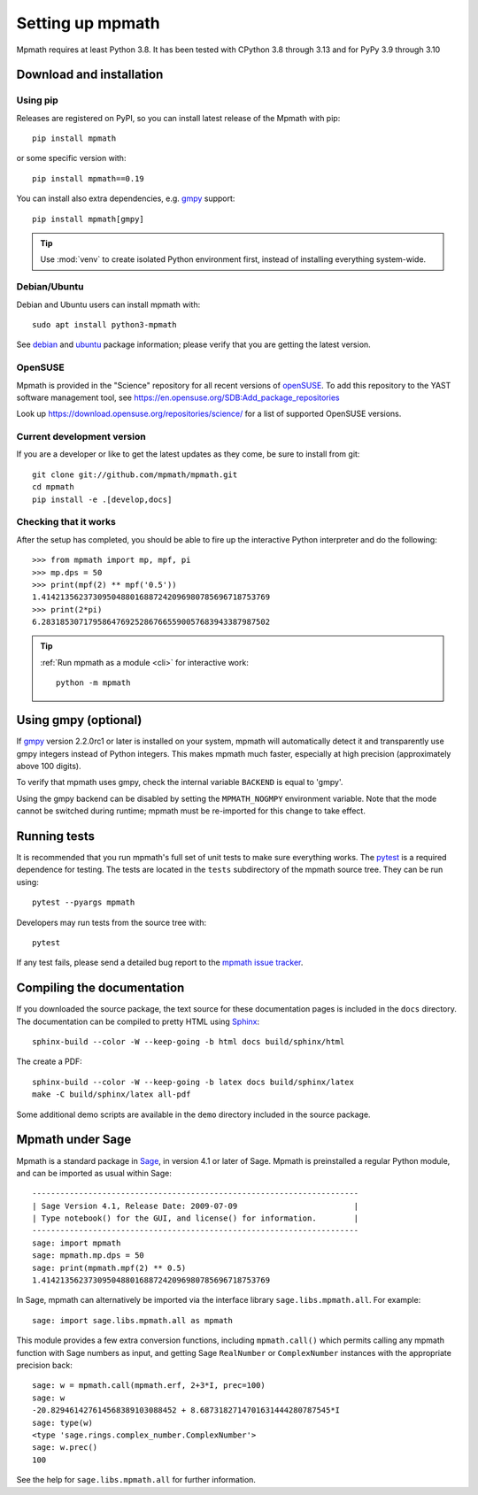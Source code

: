 Setting up mpmath
=================

Mpmath requires at least Python 3.8.  It has been tested with CPython 3.8
through 3.13 and for PyPy 3.9 through 3.10

Download and installation
-------------------------

Using pip
.........

Releases are registered on PyPI, so you can install latest release
of the Mpmath with pip::

    pip install mpmath

or some specific version with::

    pip install mpmath==0.19

You can install also extra dependencies, e.g. `gmpy
<https://github.com/aleaxit/gmpy>`_ support::

    pip install mpmath[gmpy]

.. tip::

    Use :mod:`venv` to create isolated Python environment first,
    instead of installing everything system-wide.

Debian/Ubuntu
.............

Debian and Ubuntu users can install mpmath with::

    sudo apt install python3-mpmath

See `debian <http://packages.debian.org/stable/python/python3-mpmath>`_ and
`ubuntu <https://launchpad.net/ubuntu/+source/mpmath>`_ package information;
please verify that you are getting the latest version.

OpenSUSE
........

Mpmath is provided in the "Science" repository for all recent versions of
`openSUSE <https://www.opensuse.org/>`_. To add this repository to the YAST
software management tool, see
https://en.opensuse.org/SDB:Add_package_repositories

Look up https://download.opensuse.org/repositories/science/ for a list
of supported OpenSUSE versions.

Current development version
...........................

If you are a developer or like to get the latest updates as they come, be sure
to install from git::

    git clone git://github.com/mpmath/mpmath.git
    cd mpmath
    pip install -e .[develop,docs]

Checking that it works
......................

After the setup has completed, you should be able to fire up the interactive
Python interpreter and do the following::

    >>> from mpmath import mp, mpf, pi
    >>> mp.dps = 50
    >>> print(mpf(2) ** mpf('0.5'))
    1.4142135623730950488016887242096980785696718753769
    >>> print(2*pi)
    6.2831853071795864769252867665590057683943387987502

.. tip::

   :ref:`Run mpmath as a module <cli>` for interactive work::

       python -m mpmath


Using gmpy (optional)
---------------------

If `gmpy <https://github.com/aleaxit/gmpy>`_ version 2.2.0rc1 or later is
installed on your system, mpmath will automatically detect it and transparently
use gmpy integers instead of Python integers.  This makes mpmath much faster,
especially at high precision (approximately above 100 digits).

To verify that mpmath uses gmpy, check the internal variable ``BACKEND`` is
equal to 'gmpy'.

Using the gmpy backend can be disabled by setting the ``MPMATH_NOGMPY``
environment variable.  Note that the mode cannot be switched during runtime;
mpmath must be re-imported for this change to take effect.

Running tests
-------------

It is recommended that you run mpmath's full set of unit tests to make sure
everything works. The `pytest <https://pytest.org/>`_ is a required dependence
for testing.  The tests are located in the ``tests`` subdirectory of the mpmath
source tree.  They can be run using::

    pytest --pyargs mpmath

Developers may run tests from the source tree with::

    pytest

If any test fails, please send a detailed bug report to the `mpmath issue
tracker <https://github.com/mpmath/mpmath/issues>`_.

Compiling the documentation
---------------------------

If you downloaded the source package, the text source for these documentation
pages is included in the ``docs`` directory.  The documentation can be compiled
to pretty HTML using `Sphinx <https://www.sphinx-doc.org/>`_::

    sphinx-build --color -W --keep-going -b html docs build/sphinx/html

The create a PDF::

    sphinx-build --color -W --keep-going -b latex docs build/sphinx/latex
    make -C build/sphinx/latex all-pdf

Some additional demo scripts are available in the ``demo`` directory included
in the source package.

Mpmath under Sage
-------------------

Mpmath is a standard package in `Sage <https://sagemath.org/>`_, in version 4.1 or later of Sage.
Mpmath is preinstalled a regular Python module, and can be imported as usual within Sage::

    ----------------------------------------------------------------------
    | Sage Version 4.1, Release Date: 2009-07-09                         |
    | Type notebook() for the GUI, and license() for information.        |
    ----------------------------------------------------------------------
    sage: import mpmath
    sage: mpmath.mp.dps = 50
    sage: print(mpmath.mpf(2) ** 0.5)
    1.4142135623730950488016887242096980785696718753769

In Sage, mpmath can alternatively be imported via the interface library
``sage.libs.mpmath.all``. For example::

    sage: import sage.libs.mpmath.all as mpmath

This module provides a few extra conversion functions, including ``mpmath.call()``
which permits calling any mpmath function with Sage numbers as input, and getting 
Sage ``RealNumber`` or ``ComplexNumber`` instances
with the appropriate precision back::

    sage: w = mpmath.call(mpmath.erf, 2+3*I, prec=100)
    sage: w
    -20.829461427614568389103088452 + 8.6873182714701631444280787545*I
    sage: type(w)
    <type 'sage.rings.complex_number.ComplexNumber'>
    sage: w.prec()
    100

See the help for ``sage.libs.mpmath.all`` for further information.
